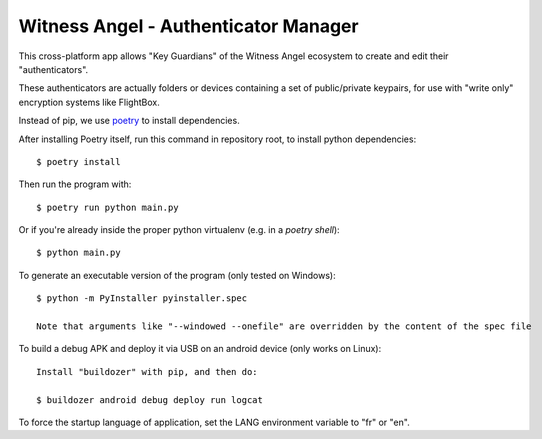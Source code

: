 Witness Angel - Authenticator Manager
########################################

This cross-platform app allows "Key Guardians" of the Witness Angel ecosystem
to create and edit their "authenticators".

These authenticators are actually folders or devices containing a set
of public/private keypairs, for use with "write only" encryption systems like FlightBox.

Instead of pip, we use `poetry <https://github.com/sdispater/poetry>`_ to install dependencies.

After installing Poetry itself, run this command in repository root, to install python dependencies::

    $ poetry install

Then run the program with::

    $ poetry run python main.py

Or if you're already inside the proper python virtualenv (e.g. in a `poetry shell`)::

    $ python main.py

To generate an executable version of the program (only tested on Windows)::

    $ python -m PyInstaller pyinstaller.spec

    Note that arguments like "--windowed --onefile" are overridden by the content of the spec file

To build a debug APK and deploy it via USB on an android device (only works on Linux)::

    Install "buildozer" with pip, and then do:

    $ buildozer android debug deploy run logcat

To force the startup language of application, set the LANG environment variable to "fr" or "en".


